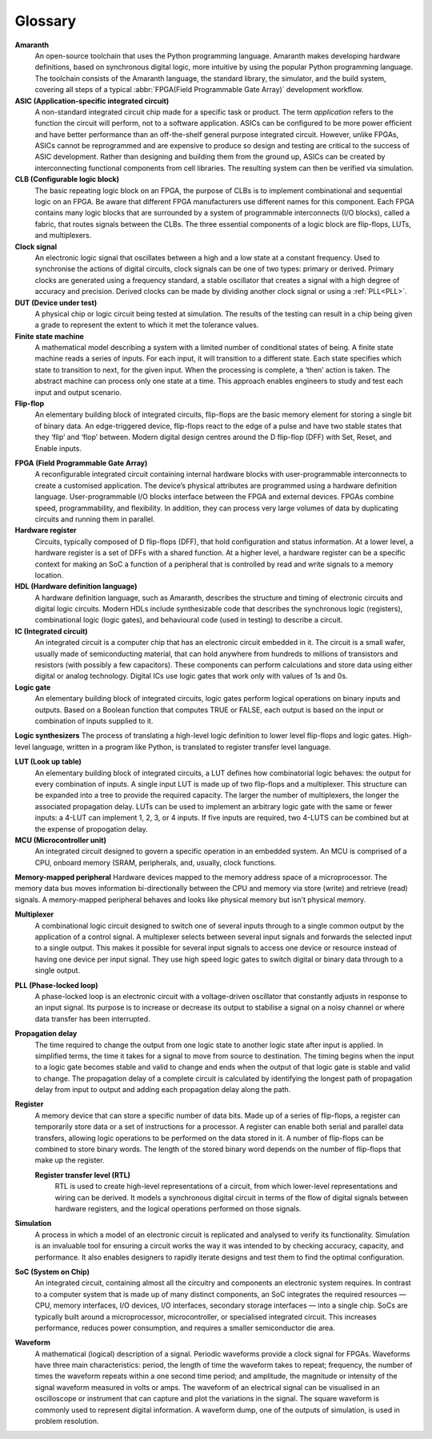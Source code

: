 Glossary 
========

.. glossary::

**Amaranth**
 An open-source toolchain that uses the Python programming language.
 Amaranth makes developing hardware definitions, based on synchronous digital logic, more intuitive by using the popular Python programming language. The toolchain consists of the Amaranth language, the standard library, the simulator, and the build system, covering all steps of a typical :abbr:`FPGA(Field Programmable Gate Array)` development workflow.

**ASIC (Application-specific integrated circuit)**
 A non-standard integrated circuit chip made for a specific task or product.
 The term *application* refers to the function the circuit will perform, not to a software application.
 ASICs can be configured to be more power efficient and have better performance than an off-the-shelf general purpose integrated circuit. However, unlike FPGAs, ASICs cannot be reprogrammed and are expensive to produce so design and testing are critical to the success of ASIC development.
 Rather than designing and building them from the ground up, ASICs can be created by interconnecting functional components from cell libraries. The resulting system can then be verified via simulation.

**CLB (Configurable logic block)**
 The basic repeating logic block on an FPGA, the purpose of CLBs is to implement combinational and sequential logic on an FPGA.
 Be aware that different FPGA manufacturers use different names for this component. 
 Each FPGA contains many logic blocks that are surrounded by a system of programmable interconnects (I/O blocks), called a fabric, that routes signals between the CLBs.
 The three essential components of a logic block are flip-flops, LUTs, and multiplexers.

**Clock signal**
 An electronic logic signal that oscillates between a high and a low state at a constant frequency.
 Used to synchronise the actions of digital circuits, clock signals can be one of two types: primary or derived. Primary clocks are generated using a frequency standard, a stable oscillator that creates a signal with a high degree of accuracy and precision. Derived clocks can be made by dividing another clock signal or using a :ref:`PLL<PLL>`. 

**DUT (Device under test)**
 A physical chip or logic circuit being tested at simulation.
 The results of the testing can result in a chip being given a grade to represent the extent to which it met the tolerance values. 

**Finite state machine**
 A mathematical model describing a system with a limited number of conditional states of being.
 A finite state machine reads a series of inputs. For each input, it will transition to a different state. Each state specifies which state to transition to next, for the given input. When the processing is complete, a ‘then’ action is taken. The abstract machine can process only one state at a time.
 This approach enables engineers to study and test each input and output scenario.

**Flip-flop**
 An elementary building block of integrated circuits, flip-flops are the basic memory element for storing a single bit of binary data.
 An edge-triggered device, flip-flops react to the edge of a pulse and have two stable states that they ‘flip’ and ‘flop’ between. 
 Modern digital design centres around the D flip-flop (DFF) with Set, Reset, and Enable inputs.

.. _FPGA:

**FPGA (Field Programmable Gate Array)**
 A reconfigurable integrated circuit containing internal hardware blocks with user-programmable interconnects to create a customised application.
 The device’s physical attributes are programmed using a hardware definition language. User-programmable I/O blocks interface between the FPGA and external devices.
 FPGAs combine speed, programmability, and flexibility. In addition, they can process very large volumes of data by duplicating circuits and running them in parallel.

**Hardware register**
 Circuits, typically composed of D flip-flops (DFF), that hold configuration and status information.
 At a lower level, a hardware register is a set of DFFs with a shared function. At a higher level, a hardware register can be a specific context for making an SoC a function of a peripheral that is controlled by read and write signals to a memory location. 

**HDL (Hardware definition language)**
 A hardware definition language, such as Amaranth, describes the structure and timing of electronic circuits and digital logic circuits.
 Modern HDLs include synthesizable code that describes the synchronous logic (registers), combinational logic (logic gates), and behavioural code (used in testing) to describe a circuit.    

**IC (Integrated circuit)**
 An integrated circuit is a computer chip that has an electronic circuit embedded in it.
 The circuit is a small wafer, usually made of semiconducting material, that can hold anywhere from hundreds to millions of transistors and resistors (with possibly a few capacitors). These components can perform calculations and store data using either digital or analog technology.
 Digital ICs use logic gates that work only with values of 1s and 0s. 

**Logic gate**
 An elementary building block of integrated circuits, logic gates perform logical operations on binary inputs and outputs.
 Based on a Boolean function that computes TRUE or FALSE, each output is based on the input or combination of inputs supplied to it.

**Logic synthesizers**
The process of translating a high-level logic definition to lower level flip-flops and logic gates.
High-level language, written in a program like Python, is translated to register transfer level language.

**LUT (Look up table)**
 An elementary building block of integrated circuits, a LUT defines how combinatorial logic behaves: the output for every combination of inputs.
 A single input LUT is made up of two flip-flops and a multiplexer. This structure can be expanded into a tree to provide the required capacity. The larger the number of multiplexers, the longer the associated propagation delay.
 LUTs can be used to implement an arbitrary logic gate with the same or fewer inputs: a 4-LUT can implement 1, 2, 3, or 4 inputs. If five inputs are required, two 4-LUTS can be combined but at the expense of propogation delay.

**MCU (Microcontroller unit)**
 An integrated circuit designed to govern a specific operation in an embedded system.
 An MCU is comprised of a CPU, onboard memory (SRAM, peripherals, and, usually, clock functions.

**Memory-mapped peripheral**
Hardware devices mapped to the memory address space of a microprocessor. 
The memory data bus moves information bi-directionally between the CPU and memory via store (write) and retrieve (read) signals. 
A memory-mapped peripheral behaves and looks like physical memory but isn't physical memory. 

**Multiplexer**
 A combinational logic circuit designed to switch one of several inputs through to a single common output by the application of a control signal.
 A multiplexer selects between several input signals and forwards the selected input to a single output. 
 This makes it possible for several input signals to access one device or resource instead of having one device per input signal. They use high speed logic gates to switch digital or binary data through to a single output.

.. _PLL:

**PLL (Phase-locked loop)**
 A phase-locked loop is an electronic circuit with a voltage-driven oscillator that constantly adjusts in response to an input signal.
 Its purpose is to increase or decrease its output to stabilise a signal on a noisy channel or where data transfer has been interrupted. 

**Propagation delay**
 The time required to change the output from one logic state to another logic state after input is applied.
 In simplified terms, the time it takes for a signal to move from source to destination. The timing begins when the input to a logic gate becomes stable and valid to change and ends when the output of that logic gate is stable and valid to change.
 The propagation delay of a complete circuit is calculated by identifying the longest path of propagation delay from input to output and adding each propagation delay along the path.

**Register**
 A memory device that can store a specific number of data bits.
 Made up of a series of flip-flops, a register can temporarily store data or a set of instructions for a processor. A register can enable both serial and parallel data transfers, allowing logic operations to be performed on the data stored in it.
 A number of flip-flops can be combined to store binary words. The length of the stored binary word depends on the number of flip-flops that make up the register. 

 **Register transfer level (RTL)**
  RTL is used to create high-level representations of a circuit, from which lower-level representations and wiring can be derived.
  It models a synchronous digital circuit in terms of the flow of digital signals between hardware registers, and the logical operations performed on those signals.

**Simulation**
 A process in which a model of an electronic circuit is replicated and analysed to verify its functionality.
 Simulation is an invaluable tool for ensuring a circuit works the way it was intended to by checking accuracy, capacity, and performance. It also enables designers to rapidly iterate designs and test them to find the optimal configuration.

**SoC (System on Chip)**
 An integrated circuit, containing almost all the circuitry and components an electronic system requires.
 In contrast to a computer system that is made up of many distinct components, an SoC integrates the required resources — CPU, memory interfaces, I/O devices, I/O interfaces, secondary storage interfaces — into a single chip. SoCs are typically built around a microprocessor, microcontroller, or specialised integrated circuit. This increases performance, reduces power consumption, and requires a smaller semiconductor die area.

**Waveform**
 A mathematical (logical) description of a signal.
 Periodic waveforms provide a clock signal for FPGAs.
 Waveforms have three main characteristics: period, the length of time the waveform takes to repeat; frequency, the number of times the waveform repeats within a one second time period; and amplitude, the magnitude or intensity of the signal waveform measured in volts or amps.
 The waveform of an electrical signal can be visualised in an oscilloscope or instrument that can capture and plot the variations in the signal. The square waveform is commonly used to represent digital information.
 A waveform dump, one of the outputs of simulation, is used in problem resolution.